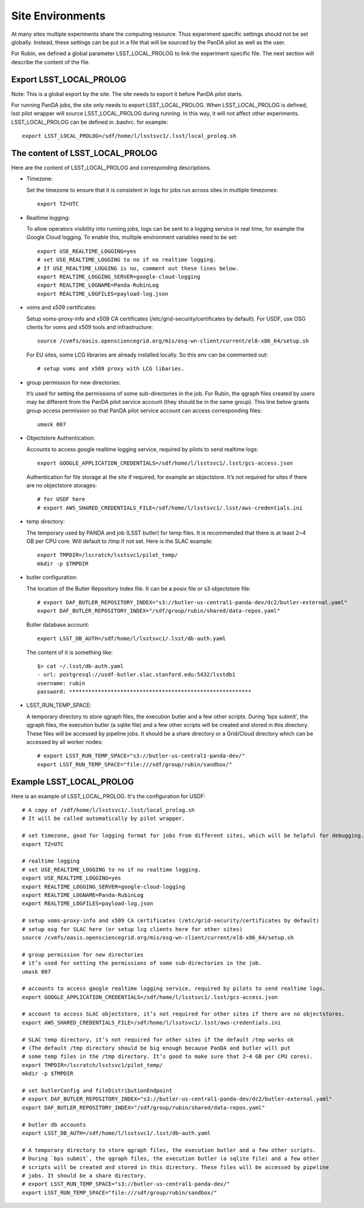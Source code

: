 Site Environments
=================

At many sites multiple experiments share the computing resource. Thus experiment specific settings
should not be set globally. Instead, these settings can be put in a file that will be sourced by
the PanDA pilot as well as the user.

For Rubin, we defined a global parameter LSST_LOCAL_PROLOG to link the experiment specific file.
The next section will describe the content of the file.

Export LSST_LOCAL_PROLOG
------------------------

Note: This is a global export by the site. The site needs to export it before PanDA pilot starts.

For running PanDA jobs, the site only needs to export LSST_LOCAL_PROLOG.
When LSST_LOCAL_PROLOG is defined, lsst pilot wrapper will source
LSST_LOCAL_PROLOG during running. In this way, it will not affect other experiments.
LSST_LOCAL_PROLOG can be defined in .bashrc. for example::

  export LSST_LOCAL_PROLOG=/sdf/home/l/lsstsvc1/.lsst/local_prolog.sh

The content of LSST_LOCAL_PROLOG
--------------------------------

Here are the content of LSST_LOCAL_PROLOG and corresponding descriptions.

- Timezone:

  Set the timezone to ensure that it is consistent in logs for jobs run across sites in multiple timezones::

    export TZ=UTC

- Realtime logging:

  To allow operators visibility into running jobs, logs can be sent to a logging service in real time,
  for example the Google Cloud logging. To enable this, multiple environment variables need to be set::

    export USE_REALTIME_LOGGING=yes
    # set USE_REALTIME_LOGGING to no if no realtime logging.
    # If USE_REALTIME_LOGGING is no, comment out these lines below.
    export REALTIME_LOGGING_SERVER=google-cloud-logging
    export REALTIME_LOGNAME=Panda-RubinLog
    export REALTIME_LOGFILES=payload-log.json

- voms and x509 certificates:

  Setup voms-proxy-info and x509 CA certificates (/etc/grid-security/certificates by default).
  For USDF, use OSG clients for voms and x509 tools and infrastructure::

    source /cvmfs/oasis.opensciencegrid.org/mis/osg-wn-client/current/el8-x86_64/setup.sh

  For EU sites, some LCG libraries are already installed locally. So this env can be commented out::

    # setup voms and x509 proxy with LCG libaries.

- group permission for new directories:

  It’s used for setting the permissions of some sub-directories in the job. For Rubin, the qgraph files
  created by users may be different from the PanDA pilot service account (they should be in the same group).
  This line below grants group access permission so that PanDA pilot service account can access corresponding
  files::

    umask 007

- Objectstore Authentication:

  Accounts to access google realtime logging service, required by pilots to send realtime logs::

    export GOOGLE_APPLICATION_CREDENTIALS=/sdf/home/l/lsstsvc1/.lsst/gcs-access.json

  Authentication for file storage at the site if required, for example an objectstore.
  It’s not required for sites if there are no objectstore storages::

    # for USDF here
    # export AWS_SHARED_CREDENTIALS_FILE=/sdf/home/l/lsstsvc1/.lsst/aws-credentials.ini

- temp directory:

  The temporary used by PANDA and job (LSST butler) for temp files. It is recommended that
  there is at least 2~4 GB per CPU core. Will default to /tmp if not set. Here is the SLAC example::

    export TMPDIR=/lscratch/lsstsvc1/pilot_temp/
    mkdir -p $TMPDIR

- butler configuration:

  The location of the Butler Repository Index file.
  It can be a posix file or s3 objectstore file::

    # export DAF_BUTLER_REPOSITORY_INDEX="s3://butler-us-central1-panda-dev/dc2/butler-external.yaml"
    export DAF_BUTLER_REPOSITORY_INDEX="/sdf/group/rubin/shared/data-repos.yaml"

  Butler database account::

    export LSST_DB_AUTH=/sdf/home/l/lsstsvc1/.lsst/db-auth.yaml

  The content of it is something like: ::

    $> cat ~/.lsst/db-auth.yaml
    - url: postgresql://usdf-butler.slac.stanford.edu:5432/lsstdb1
    username: rubin
    password: *********************************************************

- LSST_RUN_TEMP_SPACE:

  A temporary directory to store qgraph files, the execution butler and a few other scripts.
  During 'bps submit', the qgraph files, the execution butler (a sqlite file) and a few other
  scripts will be created and stored in this directory. These files will be accessed by pipeline jobs.
  It should be a share directory or a Grid/Cloud directory which can be accessed by all worker nodes::

    # export LSST_RUN_TEMP_SPACE="s3://butler-us-central1-panda-dev/"
    export LSST_RUN_TEMP_SPACE="file:///sdf/group/rubin/sandbox/"


Example LSST_LOCAL_PROLOG
--------------------------------

Here is an example of LSST_LOCAL_PROLOG. It's the configuration for USDF::

  # A copy of /sdf/home/l/lsstsvc1/.lsst/local_prolog.sh
  # It will be called automatically by pilot wrapper.

  # set timezone, good for logging format for jobs from different sites, which will be helpful for debugging.
  export TZ=UTC

  # realtime logging
  # set USE_REALTIME_LOGGING to no if no realtime logging.
  export USE_REALTIME_LOGGING=yes
  export REALTIME_LOGGING_SERVER=google-cloud-logging
  export REALTIME_LOGNAME=Panda-RubinLog
  export REALTIME_LOGFILES=payload-log.json

  # setup voms-proxy-info and x509 CA certificates (/etc/grid-security/certificates by default)
  # setup osg for SLAC here (or setup lcg clients here for other sites)
  source /cvmfs/oasis.opensciencegrid.org/mis/osg-wn-client/current/el8-x86_64/setup.sh

  # group permission for new directories
  # it’s used for setting the permissions of some sub-directories in the job.
  umask 007

  # accounts to access google realtime logging service, required by pilots to send realtime logs.
  export GOOGLE_APPLICATION_CREDENTIALS=/sdf/home/l/lsstsvc1/.lsst/gcs-access.json

  # account to access SLAC objectstore, it’s not required for other sites if there are no objectstores.
  export AWS_SHARED_CREDENTIALS_FILE=/sdf/home/l/lsstsvc1/.lsst/aws-credentials.ini

  # SLAC temp directory, it’s not required for other sites if the default /tmp works ok
  # (The default /tmp directory should be big enough because PanDA and butler will put
  # some temp files in the /tmp directory. It’s good to make sure that 2~4 GB per CPU cores).
  export TMPDIR=/lscratch/lsstsvc1/pilot_temp/
  mkdir -p $TMPDIR

  # set butlerConfig and fileDistributionEndpoint
  # export DAF_BUTLER_REPOSITORY_INDEX="s3://butler-us-central1-panda-dev/dc2/butler-external.yaml"
  export DAF_BUTLER_REPOSITORY_INDEX="/sdf/group/rubin/shared/data-repos.yaml"

  # butler db accounts
  export LSST_DB_AUTH=/sdf/home/l/lsstsvc1/.lsst/db-auth.yaml

  # A temporary directory to store qgraph files, the execution butler and a few other scripts.
  # During `bps submit`, the qgraph files, the execution butler (a sqlite file) and a few other
  # scripts will be created and stored in this directory. These files will be accessed by pipeline
  # jobs. It should be a share directory.
  # export LSST_RUN_TEMP_SPACE="s3://butler-us-central1-panda-dev/"
  export LSST_RUN_TEMP_SPACE="file:///sdf/group/rubin/sandbox/"

